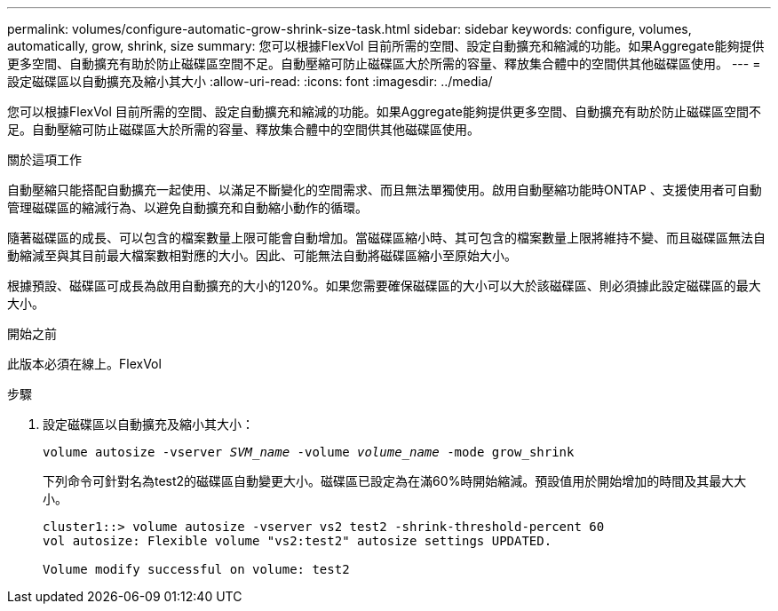 ---
permalink: volumes/configure-automatic-grow-shrink-size-task.html 
sidebar: sidebar 
keywords: configure, volumes, automatically, grow, shrink, size 
summary: 您可以根據FlexVol 目前所需的空間、設定自動擴充和縮減的功能。如果Aggregate能夠提供更多空間、自動擴充有助於防止磁碟區空間不足。自動壓縮可防止磁碟區大於所需的容量、釋放集合體中的空間供其他磁碟區使用。 
---
= 設定磁碟區以自動擴充及縮小其大小
:allow-uri-read: 
:icons: font
:imagesdir: ../media/


[role="lead"]
您可以根據FlexVol 目前所需的空間、設定自動擴充和縮減的功能。如果Aggregate能夠提供更多空間、自動擴充有助於防止磁碟區空間不足。自動壓縮可防止磁碟區大於所需的容量、釋放集合體中的空間供其他磁碟區使用。

.關於這項工作
自動壓縮只能搭配自動擴充一起使用、以滿足不斷變化的空間需求、而且無法單獨使用。啟用自動壓縮功能時ONTAP 、支援使用者可自動管理磁碟區的縮減行為、以避免自動擴充和自動縮小動作的循環。

隨著磁碟區的成長、可以包含的檔案數量上限可能會自動增加。當磁碟區縮小時、其可包含的檔案數量上限將維持不變、而且磁碟區無法自動縮減至與其目前最大檔案數相對應的大小。因此、可能無法自動將磁碟區縮小至原始大小。

根據預設、磁碟區可成長為啟用自動擴充的大小的120%。如果您需要確保磁碟區的大小可以大於該磁碟區、則必須據此設定磁碟區的最大大小。

.開始之前
此版本必須在線上。FlexVol

.步驟
. 設定磁碟區以自動擴充及縮小其大小：
+
`volume autosize -vserver _SVM_name_ -volume _volume_name_ -mode grow_shrink`

+
下列命令可針對名為test2的磁碟區自動變更大小。磁碟區已設定為在滿60%時開始縮減。預設值用於開始增加的時間及其最大大小。

+
[listing]
----
cluster1::> volume autosize -vserver vs2 test2 -shrink-threshold-percent 60
vol autosize: Flexible volume "vs2:test2" autosize settings UPDATED.

Volume modify successful on volume: test2
----

